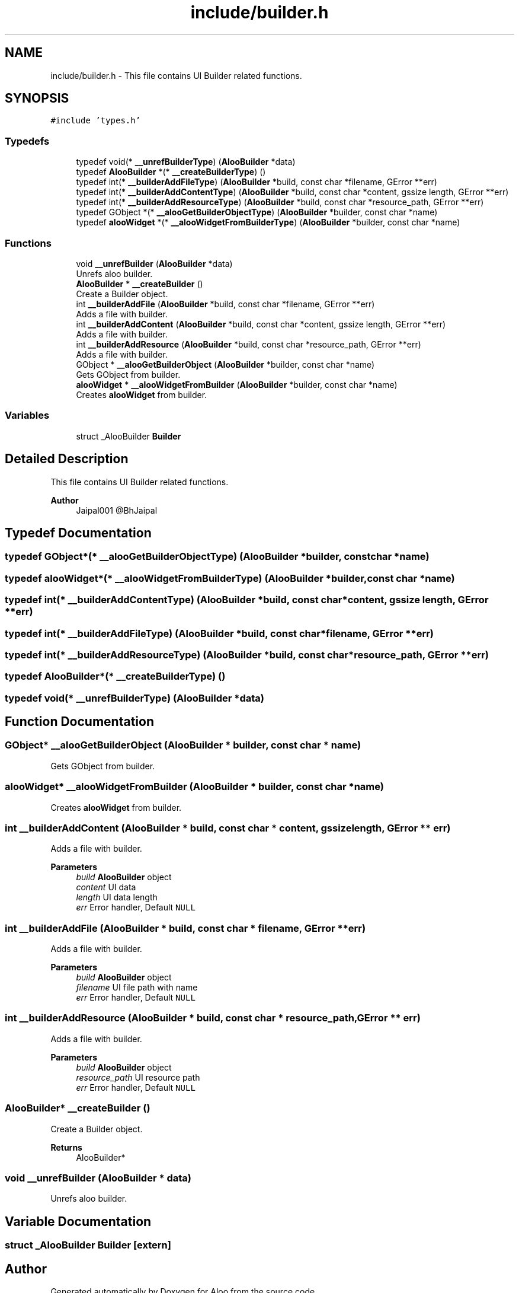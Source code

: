 .TH "include/builder.h" 3 "Sat Aug 31 2024" "Version 1.0" "Aloo" \" -*- nroff -*-
.ad l
.nh
.SH NAME
include/builder.h \- This file contains UI Builder related functions\&.  

.SH SYNOPSIS
.br
.PP
\fC#include 'types\&.h'\fP
.br

.SS "Typedefs"

.in +1c
.ti -1c
.RI "typedef void(* \fB__unrefBuilderType\fP) (\fBAlooBuilder\fP *data)"
.br
.ti -1c
.RI "typedef \fBAlooBuilder\fP *(* \fB__createBuilderType\fP) ()"
.br
.ti -1c
.RI "typedef int(* \fB__builderAddFileType\fP) (\fBAlooBuilder\fP *build, const char *filename, GError **err)"
.br
.ti -1c
.RI "typedef int(* \fB__builderAddContentType\fP) (\fBAlooBuilder\fP *build, const char *content, gssize length, GError **err)"
.br
.ti -1c
.RI "typedef int(* \fB__builderAddResourceType\fP) (\fBAlooBuilder\fP *build, const char *resource_path, GError **err)"
.br
.ti -1c
.RI "typedef GObject *(* \fB__alooGetBuilderObjectType\fP) (\fBAlooBuilder\fP *builder, const char *name)"
.br
.ti -1c
.RI "typedef \fBalooWidget\fP *(* \fB__alooWidgetFromBuilderType\fP) (\fBAlooBuilder\fP *builder, const char *name)"
.br
.in -1c
.SS "Functions"

.in +1c
.ti -1c
.RI "void \fB__unrefBuilder\fP (\fBAlooBuilder\fP *data)"
.br
.RI "Unrefs aloo builder\&. "
.ti -1c
.RI "\fBAlooBuilder\fP * \fB__createBuilder\fP ()"
.br
.RI "Create a Builder object\&. "
.ti -1c
.RI "int \fB__builderAddFile\fP (\fBAlooBuilder\fP *build, const char *filename, GError **err)"
.br
.RI "Adds a file with builder\&. "
.ti -1c
.RI "int \fB__builderAddContent\fP (\fBAlooBuilder\fP *build, const char *content, gssize length, GError **err)"
.br
.RI "Adds a file with builder\&. "
.ti -1c
.RI "int \fB__builderAddResource\fP (\fBAlooBuilder\fP *build, const char *resource_path, GError **err)"
.br
.RI "Adds a file with builder\&. "
.ti -1c
.RI "GObject * \fB__alooGetBuilderObject\fP (\fBAlooBuilder\fP *builder, const char *name)"
.br
.RI "Gets GObject from builder\&. "
.ti -1c
.RI "\fBalooWidget\fP * \fB__alooWidgetFromBuilder\fP (\fBAlooBuilder\fP *builder, const char *name)"
.br
.RI "Creates \fBalooWidget\fP from builder\&. "
.in -1c
.SS "Variables"

.in +1c
.ti -1c
.RI "struct _AlooBuilder \fBBuilder\fP"
.br
.in -1c
.SH "Detailed Description"
.PP 
This file contains UI Builder related functions\&. 


.PP
\fBAuthor\fP
.RS 4
Jaipal001 @BhJaipal 
.RE
.PP

.SH "Typedef Documentation"
.PP 
.SS "typedef GObject*(* __alooGetBuilderObjectType) (\fBAlooBuilder\fP *builder, const char *name)"

.SS "typedef \fBalooWidget\fP*(* __alooWidgetFromBuilderType) (\fBAlooBuilder\fP *builder, const char *name)"

.SS "typedef int(* __builderAddContentType) (\fBAlooBuilder\fP *build, const char *content, gssize length, GError **err)"

.SS "typedef int(* __builderAddFileType) (\fBAlooBuilder\fP *build, const char *filename, GError **err)"

.SS "typedef int(* __builderAddResourceType) (\fBAlooBuilder\fP *build, const char *resource_path, GError **err)"

.SS "typedef \fBAlooBuilder\fP*(* __createBuilderType) ()"

.SS "typedef void(* __unrefBuilderType) (\fBAlooBuilder\fP *data)"

.SH "Function Documentation"
.PP 
.SS "GObject* __alooGetBuilderObject (\fBAlooBuilder\fP * builder, const char * name)"

.PP
Gets GObject from builder\&. 
.SS "\fBalooWidget\fP* __alooWidgetFromBuilder (\fBAlooBuilder\fP * builder, const char * name)"

.PP
Creates \fBalooWidget\fP from builder\&. 
.SS "int __builderAddContent (\fBAlooBuilder\fP * build, const char * content, gssize length, GError ** err)"

.PP
Adds a file with builder\&. 
.PP
\fBParameters\fP
.RS 4
\fIbuild\fP \fBAlooBuilder\fP object 
.br
\fIcontent\fP UI data 
.br
\fIlength\fP UI data length 
.br
\fIerr\fP Error handler, Default \fCNULL\fP 
.RE
.PP

.SS "int __builderAddFile (\fBAlooBuilder\fP * build, const char * filename, GError ** err)"

.PP
Adds a file with builder\&. 
.PP
\fBParameters\fP
.RS 4
\fIbuild\fP \fBAlooBuilder\fP object 
.br
\fIfilename\fP UI file path with name 
.br
\fIerr\fP Error handler, Default \fCNULL\fP 
.RE
.PP

.SS "int __builderAddResource (\fBAlooBuilder\fP * build, const char * resource_path, GError ** err)"

.PP
Adds a file with builder\&. 
.PP
\fBParameters\fP
.RS 4
\fIbuild\fP \fBAlooBuilder\fP object 
.br
\fIresource_path\fP UI resource path 
.br
\fIerr\fP Error handler, Default \fCNULL\fP 
.RE
.PP

.SS "\fBAlooBuilder\fP* __createBuilder ()"

.PP
Create a Builder object\&. 
.PP
\fBReturns\fP
.RS 4
AlooBuilder* 
.RE
.PP

.SS "void __unrefBuilder (\fBAlooBuilder\fP * data)"

.PP
Unrefs aloo builder\&. 
.SH "Variable Documentation"
.PP 
.SS "struct _AlooBuilder Builder\fC [extern]\fP"

.SH "Author"
.PP 
Generated automatically by Doxygen for Aloo from the source code\&.
